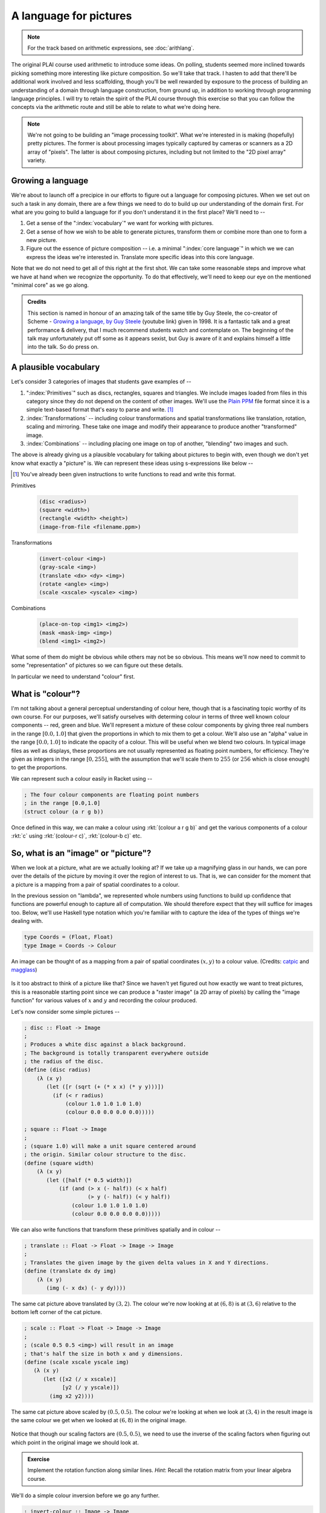 A language for pictures
=======================

.. admonition:: **Note**

    For the track based on arithmetic expressions, see :doc:`arithlang`.

The original PLAI course used arithmetic to introduce some ideas. On polling,
students seemed more inclined towards picking something more interesting like
picture composition. So we'll take that track. I hasten to add that there'll be
additional work involved and less scaffolding, though you'll be well rewarded
by exposure to the process of building an understanding of a domain through
language construction, from ground up, in addition to working through
programming language principles. I will try to retain the spirit of the PLAI
course through this exercise so that you can follow the concepts via the
arithmetic route and still be able to relate to what we're doing here.

.. note:: We're not going to be building an "image processing toolkit". What
   we're interested in is making (hopefully) pretty pictures. The former is
   about processing images typically captured by cameras or scanners as a 2D
   array of "pixels". The latter is about composing pictures, including but not
   limited to the "2D pixel array" variety.

Growing a language
------------------

We're about to launch off a precipice in our efforts to figure out a language
for composing pictures. When we set out on such a task in any domain, there are
a few things we need to do to build up our understanding of the domain first.
For what are you going to build a language for if you don't understand it in the
first place? We'll need to --

1. Get a sense of the ":index:`vocabulary`" we want for working with pictures.

2. Get a sense of how we wish to be able to generate pictures, transform them
   or combine more than one to form a new picture.

3. Figure out the essence of picture composition -- i.e. a minimal ":index:`core
   language`" in which we we can express the ideas we're interested in. Translate
   more specific ideas into this core language.

Note that we do not need to get all of this right at the first shot. We can
take some reasonable steps and improve what we have at hand when we recognize
the opportunity. To do that effectively, we'll need to keep our eye on the
mentioned "minimal core" as we go along.

.. index:: Guy Steele, Growing a language talk

.. admonition:: **Credits**

    This section is named in honour of an amazing talk of the same title by Guy
    Steele, the co-creator of Scheme - `Growing a language, by Guy Steele
    <gal_>`_ (youtube link) given in 1998. It is a fantastic talk and a great
    performance & delivery, that I much recommend students watch and
    contemplate on. The beginning of the talk may unfortunately put off some as
    it appears sexist, but Guy is aware of it and explains himself a little
    into the talk. So do press on.

.. _gal: https://www.youtube.com/watch?v=_ahvzDzKdB0

A plausible vocabulary
----------------------

Let's consider 3 categories of images that students gave examples of --

1. ":index:`Primitives`" such as discs, rectangles, squares and triangles. We
   include images loaded from files in this category since they do not depend
   on the content of other images. We'll use the `Plain PPM`_ file format since
   it is a simple text-based format that's easy to parse and write. [#ppm]_

2. :index:`Transformations` -- including colour transformations and spatial
   transformations like translation, rotation, scaling and mirroring. These
   take one image and modify their appearance to produce another "transformed"
   image.

3. :index:`Combinations` -- including placing one image on top of another,
   "blending" two images and such.

The above is already giving us a plausible vocabulary for talking about
pictures to begin with, even though we don't yet know what exactly a "picture"
is. We can represent these ideas using s-expressions like below --

.. [#ppm] You've already been given instructions to write functions to read and
   write this format.

Primitives

    .. code-block:: racket

        (disc <radius>)
        (square <width>)
        (rectangle <width> <height>)
        (image-from-file <filename.ppm>)

Transformations

    .. code-block:: racket

        (invert-colour <img>)
        (gray-scale <img>)
        (translate <dx> <dy> <img>)
        (rotate <angle> <img>)
        (scale <xscale> <yscale> <img>)

Combinations

    .. code-block:: racket

        (place-on-top <img1> <img2>)
        (mask <mask-img> <img>)
        (blend <img1> <img2>)


What some of them do might be obvious while others may not be so obvious. This
means we'll now need to commit to some "representation" of pictures so we can
figure out these details.

In particular we need to understand "colour" first. 

What is "colour"?
-----------------

.. index:: Colour, Color, RGB, Opacity

I'm not talking about a general perceptual understanding of colour here, though
that is a fascinating topic worthy of its own course. For our purposes, we'll
satisfy ourselves with determing colour in terms of three well known colour
components -- red, green and blue. We'll represent a mixture of these colour
components by giving three real numbers in the range :math:`[0.0,1.0]` that
given the proportions in which to mix them to get a colour. We'll also use an
"alpha" value in the range :math:`[0.0,1.0]` to indicate the opacity of a
colour. This will be useful when we blend two colours. In typical image files
as well as displays, these proportions are not usually represented as floating
point numbers, for efficiency. They're given as integers in the range
:math:`[0,255]`, with the assumption that we'll scale them to :math:`255` (or
:math:`256` which is close enough) to get the proportions.

We can represent such a colour easily in Racket using --

.. code-block:: racket

    ; The four colour components are floating point numbers
    ; in the range [0.0,1.0]
    (struct colour (a r g b))

Once defined in this way, we can make a colour using :rkt:`(colour a r g b)`
and get the various components of a colour :rkt:`c` using :rkt:`(colour-r c)`,
:rkt:`(colour-b c)` etc.

.. _Plain PPM: http://netpbm.sourceforge.net/doc/ppm.html#plainppm

So, what is an "image" or "picture"?
------------------------------------

When we look at a picture, what are we actually looking at? If we take up a
magnifying glass in our hands, we can pore over the details of the picture by
moving it over the region of interest to us. That is, we can consider for the
moment that a picture is a mapping from a pair of spatial coordinates to a
colour.

In the previous session on "lambda", we represented whole numbers using
functions to build up confidence that functions are powerful enough to capture
all of computation. We should therefore expect that they will suffice for
images too.  Below, we'll use Haskell type notation which you're familiar with
to capture the idea of the types of things we're dealing with.

.. code-block:: haskell
    
    type Coords = (Float, Float)
    type Image = Coords -> Colour

.. figure:: images/image-illustration.png
   :align: center
   :alt: A picture of a kitten overlaid on graph paper with a magnifying glass focusing on a leaf.

   An image can be thought of as a mapping from a pair of spatial coordinates :math:`(x,y)`
   to a colour value. (Credits: catpic_ and magglass_) 
   
.. _catpic: https://commons.wikimedia.org/wiki/File:A_curious_kitten_(Pixabay).jpg
.. _magglass: https://commons.wikimedia.org/wiki/File:Hand_glass.png

Is it too abstract to think of a picture like that? Since we haven't yet figured out
how exactly we want to treat pictures, this is a reasonable starting point since we
can produce a "raster image" (a 2D array of pixels) by calling the "image function"
for various values of :math:`x` and :math:`y` and recording the colour produced. 

Let's now consider some simple pictures --

.. code-block:: racket

    ; disc :: Float -> Image
    ;
    ; Produces a white disc against a black background.
    ; The background is totally transparent everywhere outside
    ; the radius of the disc.
    (define (disc radius)
        (λ (x y)
           (let ([r (sqrt (+ (* x x) (* y y)))])
             (if (< r radius)
                 (colour 1.0 1.0 1.0 1.0)
                 (colour 0.0 0.0 0.0 0.0)))))

    ; square :: Float -> Image
    ;
    ; (square 1.0) will make a unit square centered around
    ; the origin. Similar colour structure to the disc.
    (define (square width)
        (λ (x y)
           (let ([half (* 0.5 width)])
               (if (and (> x (- half)) (< x half)
                        (> y (- half)) (< y half))
                   (colour 1.0 1.0 1.0 1.0)
                   (colour 0.0 0.0 0.0 0.0)))))

We can also write functions that transform these primitives spatially and in colour --

.. code-block:: racket

    ; translate :: Float -> Float -> Image -> Image
    ;
    ; Translates the given image by the given delta values in X and Y directions.
    (define (translate dx dy img)
        (λ (x y)
           (img (- x dx) (- y dy))))


.. figure:: images/translation.png
   :align: center
   :alt: Image translated by (3,2)

   The same cat picture above translated by :math:`(3,2)`. The colour we're now
   looking at at :math:`(6,8)` is at :math:`(3,6)` relative to the bottom left
   corner of the cat picture.

.. code-block:: racket

    ; scale :: Float -> Float -> Image -> Image
    ;
    ; (scale 0.5 0.5 <img>) will result in an image
    ; that's half the size in both x and y dimensions.
    (define (scale xscale yscale img)
       (λ (x y)
          (let ([x2 (/ x xscale)]
                [y2 (/ y yscale)])
            (img x2 y2))))


.. figure:: images/scaling.png
   :align: center
   :alt: Image scaled by (0.5,0.5)

   The same cat picture above scaled by :math:`(0.5,0.5)`. The colour we're
   looking at when we look at :math:`(3,4)` in the result image is the same
   colour we get when we looked at :math:`(6,8)` in the original image.


Notice that though our scaling factors are :math:`(0.5,0.5)`, we need to use
the inverse of the scaling factors when figuring out which point in the
original image we should look at.

.. admonition:: **Exercise**

    Implement the rotation function along similar lines. *Hint*: Recall the
    rotation matrix from your linear algebra course.

We'll do a simple colour inversion before we go any further.

.. code-block:: racket

    ; invert-colour :: Image -> Image
    ;
    ; Note that we preserve the alpha as is so that opaque colours
    ; in the original are mapped to opaque but inverted colours in
    ; the transformed picture.
    (define (invert-colour img)
        (λ (x y)
           (let ([c (img x y)])
             (colour (colour-a c)
                     (- 1.0 (colour-r c))
                     (- 1.0 (colour-g c))
                     (- 1.0 (colour-b c))))))

Composing transformations as functions
--------------------------------------

We now have a mini language at hand. Using the functions we've defined above,
we can combine them to make new images. For example, :rkt:`(translate 5 5
(rotate 30 (square 2.0)))`. The expression :rkt:`(square 2.0)` produces an
image function that represents a square of width :math:`2.0`, which we rotate
around the origin by :math:`30` degrees and then translate it by :math:`(5,5)`.

A first step to making an interpreter
-------------------------------------

We now consider what if we don't evaluate that expression as a Scheme
expression, but treat it as a program by quoting it -- i.e. :rkt:`'(translate 5
5 (rotate 30 (square 2.0)))`. To dissect that, what we really have are
three types of "picture expressions" --

1. :rkt:`(square <width>)` which should produce a square.
2. :rkt:`(rotate <angle> <picture-expression>)` which should rotate the specified picture.
3. :rkt:`(translate <dx> <dy> <picture-expression>)` which should move the specified picture.

Notice that these picture expressions can also consist of other picture expressions
and hence the possibility of composition.

The :rkt:`racket/match` library provides a :rkt:`match` macro that makes it
easy for us to write an :index:`interpreter` for such expressions.

.. code-block:: racket

    #lang racket
    (require racket/match)

    ; Our interpreter takes a "picture expression" and computes a picture
    ; by interpreting the instructions in it. Since these expressions can
    ; themselves contain other picture expressions, the interpreter is
    ; invoked recursively to compute them.
    (define interpret-v1
        (λ (picexpr)
           (match picexpr
             [(list 'square width) (square width)]
             [(list 'rotate angle picexpr2) (rotate angle (interpret-v1 picexpr2))]
             [(list 'translate dx dy picexpr3) (translate dx dy (interpret-v1 picexpr3))]
             [_ (raise-argument-error 'interpret-v1 "Picture expression" picexpr)])))

In this case, we've used certain words like :rkt:`square` and :rkt:`translate`
to express some concepts in our "language" and mapped these concepts to
implementations specified in our "host language", which is racket. In
terminology, the "meaning" we give to these words is captured in our
implementations. This "meaning" is referred to as "**semantics**". The
structure of the expressions that we use to denote this meaning is referred to
as "**syntax**".

Observe that the interpreter is recursive since the expressions that it works
with are recursively specified. We can now use the above interpreter to compute
our expression like this -

.. code-block:: racket

    (define program '(translate 5.0 5.0 (rotate 30.0 (square 2.0))))
    (interpret-v1 program)

.. admonition:: **Exercise**

    Read the documentation for match_ in the Racket docs to understand how the
    pattern is being specified in the code above. In particular, lists can be
    matched using the :rkt:`list` constructor based expression. Quoted symbols
    will be matched literally and unquoted symbols will be taken as variables
    to be bound to the values in the corresponding slots in the list.

.. _match: https://docs.racket-lang.org/reference/match.html

Once you've written the :rkt:`read-image` and :rkt:`write-image` functions in
your assignment, you'll be able to run the above interpreter to do some simple
things with them. In the next section, we'll look into what would make for a
"core language" versus "surface syntax".

An alternative representation
~~~~~~~~~~~~~~~~~~~~~~~~~~~~~

We represented the "program" as simply an s-expression. Our program in this
case consisted of a single expression which our interpret "evaluated". More
typically when working on programming languages, the sub-expressions we used
are given their own data structure and a tree is made by composing these
sub-expressions. The tree is referred to as the ":index:`abstract syntax tree`"
as it captures the syntactic structure of the program, leaving aside (i.e.
absracting) the sequence of characters from which it s constructed.

To capture the spirit of that, we can also represent our image primitives
and transformations as structures like below --

.. code-block:: racket

    (struct Disc (radius))
    (struct Translate (dx dy picexpr))
    (struct Rotate (deg picexpr))
    ; etc.

    (define (picexpr? e) 
       (or (Disc? e) 
           (Translate? e) 
           (Rotate? e)
           ; ...
           ))

We can then represent our program as an expression using the struct
constructors as -- :rkt:`(Translate dx dy (Rotate deg (Disc radius)))`. Note
that this is not quoted, which means that the value which Scheme will compute
when given this expression is a tree of sub-expressions. We can interpret this
tree as follows -

.. code-block:: racket

    (define interpret-v2
        (λ (picexpr)
           (match picexpr
              [(Disc radius) (disc radius)]
              [(Translate dx dy picexpr) (translate dx dy (interpret-v2 picexpr))]
              [(Rotate deg picexpr) (rotate deg (interpret-v2 picexpr))]
              [_ (raise-argument-error 'interpret-v2 "Picture expression as node" picexpr)])))

:rkt:`match` lets you use the constructor names of struct declarations to
deconstruct them and extract the parts. When you're writing your own or
extending the interpreter, remember that the tree is not made of pictures, but
expressions that stand for pictures. These expressions will need to be
interpreted to give them their meanings as pictures, hence the recursive calls
to transform these sub-expressions to pictures that we can then compose.

Why bother?
~~~~~~~~~~~

We already had good enough functions that we can make use of to construct
pictures. Why would we bother to make such an "interpreter" that so blatantly
uses the same functions to do the same thing?

One part of the answer is that we're trying to understand programming
languages through the construction of such interpreters. 

The second part is the process that we went through here. We modelled a domain
using plain functions to understand what we're building first. We then turned
the kinds of expressions we wish to construct into an "abstract syntax tree"
and built an "interpreter" to build what we want. Even if we do not build a
full fledged programming language and stop here, we've done a powerful and
highly under-used program transformation or "refactoring" technique called
":index:`defunctionalization`". It is called so because we took what's
initially a set of functions and turned calculations using those functions into
a pure data structure -- the AST. The advantage of this is that this AST can
now be stored on mass media and transmitted over networks, which most host
languages will not let you do with ordinary functions, especially if they have
variables they close over.

We're however going to go further than defunctionalization and build "proper"
programming ability into our image synthesizer.

There's still one more aspect. Our functions do not fully capture what we know
about these operators. In particular, they do not capture some algebraic
properties of these operators when they're used together. For example,
the expression :rkt:`(Translate 2 3 (Translate 20 30 (Disc 25)))` is expected
to produce the same picture as :rkt:`(Translate 20 30 (Translate 2 3 (Disc 25)))`
which in turn produces the same picture as :rkt:`(Translate 22 33 (Disc 25))`. 

So we can write an independent "program transformation function" that encodes
this knowledge like this --

.. code-block:: racket

    (define (rewrite picexpr)
       (match picexpr
         [(Translate dx1 dy1 (Translate dx2 dy2 picexpr))
          (rewrite (Translate (+ dx1 dx2) (+ dy1 dy2) picexpr))]
         [(Scale xscale yscale picexpr) (Scale xscale yscale (rewrite picexpr))]
         ; ... and so on for other untouched expressions.
         [_ picexpr]))

This function :rkt:`rewrite` will precalculate a sequence of given translations
as a single translation, which should give us some boost in efficiency given
our underlying representation. Such transformation to code is done in most
programming languages, working on the underlying "intermediate representation"
(typically abbreviated IR) to perform various optimizations before generating
the target machine code from the IR.


